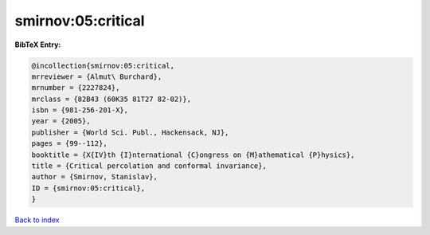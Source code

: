 smirnov:05:critical
===================

.. :cite:t:`smirnov:05:critical`

.. bibliography:: ../../All.bib

**BibTeX Entry:**

.. code-block:: bibtex

   @incollection{smirnov:05:critical,
   mrreviewer = {Almut\ Burchard},
   mrnumber = {2227824},
   mrclass = {82B43 (60K35 81T27 82-02)},
   isbn = {981-256-201-X},
   year = {2005},
   publisher = {World Sci. Publ., Hackensack, NJ},
   pages = {99--112},
   booktitle = {X{IV}th {I}nternational {C}ongress on {M}athematical {P}hysics},
   title = {Critical percolation and conformal invariance},
   author = {Smirnov, Stanislav},
   ID = {smirnov:05:critical},
   }

`Back to index <../index>`_
